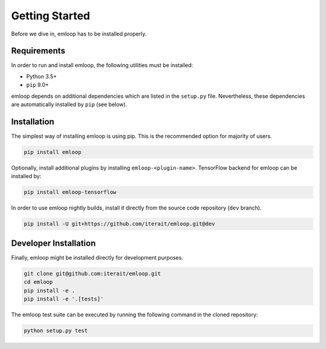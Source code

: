 Getting Started
###############

Before we dive in, emloop has to be installed properly.

Requirements
************
In order to run and install emloop, the following utilities must be installed:

- Python 3.5+
- ``pip`` 9.0+

emloop depends on additional dependencies which are listed in the ``setup.py`` file.
Nevertheless, these dependencies are automatically installed by ``pip`` (see below).

Installation
************

The simplest way of installing emloop is using pip.
This is the recommended option for majority of users.

.. code-block:: bash

    pip install emloop

Optionally, install additional plugins by installing ``emloop-<plugin-name>``.
TensorFlow backend for emloop can be installed by:

.. code-block:: bash

    pip install emloop-tensorflow

In order to use emloop nightly builds, install it directly from the source code 
repository (``dev`` branch).

.. code-block:: bash

    pip install -U git+https://github.com/iterait/emloop.git@dev

Developer Installation
**********************

Finally, emloop might be installed directly for development purposes.

.. code-block:: bash

    git clone git@github.com:iterait/emloop.git
    cd emloop
    pip install -e .
    pip install -e '.[tests]'

The emloop test suite can be executed by running the following command in the 
cloned repository:

.. code-block:: bash

    python setup.py test
